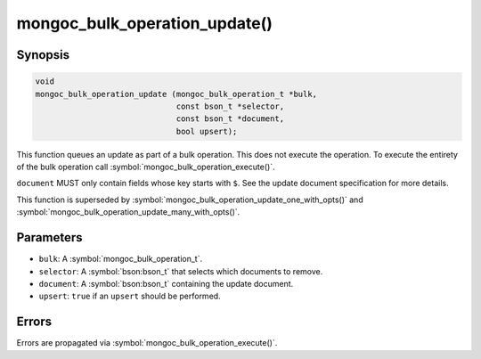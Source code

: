 .. _mongoc_bulk_operation_update

mongoc_bulk_operation_update()
==============================

Synopsis
--------

.. code-block:: c

  void
  mongoc_bulk_operation_update (mongoc_bulk_operation_t *bulk,
                                const bson_t *selector,
                                const bson_t *document,
                                bool upsert);

This function queues an update as part of a bulk operation. This does not execute the operation. To execute the entirety of the bulk operation call :symbol:`mongoc_bulk_operation_execute()`.

``document`` MUST only contain fields whose key starts with ``$``. See the update document specification for more details.

This function is superseded by :symbol:`mongoc_bulk_operation_update_one_with_opts()` and :symbol:`mongoc_bulk_operation_update_many_with_opts()`.

Parameters
----------

* ``bulk``: A :symbol:`mongoc_bulk_operation_t`.
* ``selector``: A :symbol:`bson:bson_t` that selects which documents to remove.
* ``document``: A :symbol:`bson:bson_t` containing the update document.
* ``upsert``: ``true`` if an ``upsert`` should be performed.

Errors
------

Errors are propagated via :symbol:`mongoc_bulk_operation_execute()`.

.. seealso::

  | :symbol:`mongoc_bulk_operation_update_one_with_opts()`

  | :symbol:`mongoc_bulk_operation_update_many_with_opts()`

